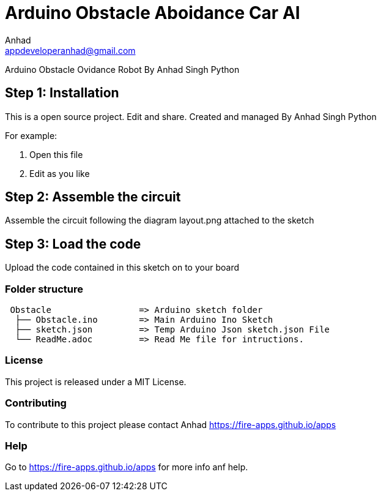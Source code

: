 :Author: Anhad
:Email: appdeveloperanhad@gmail.com
:Date: 12/07/2019
:Revision: 1.5
:License: MIT

= Arduino Obstacle Aboidance Car AI

Arduino Obstacle Ovidance Robot By Anhad Singh Python

== Step 1: Installation
This is a open source project. Edit and share. Created and managed By Anhad Singh Python

For example:

1. Open this file
2. Edit as you like

== Step 2: Assemble the circuit

Assemble the circuit following the diagram layout.png attached to the sketch

== Step 3: Load the code

Upload the code contained in this sketch on to your board

=== Folder structure

....
 Obstacle                 => Arduino sketch folder
  ├── Obstacle.ino        => Main Arduino Ino Sketch
  ├── sketch.json         => Temp Arduino Json sketch.json File
  └── ReadMe.adoc         => Read Me file for intructions.
....

=== License
This project is released under a MIT License.

=== Contributing
To contribute to this project please contact Anhad https://fire-apps.github.io/apps

=== Help
Go to https://fire-apps.github.io/apps for more info anf help.
